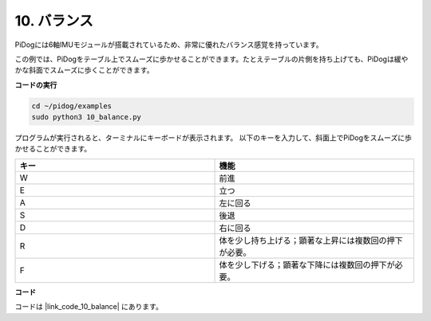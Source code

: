 10. バランス
=============

PiDogには6軸IMUモジュールが搭載されているため、非常に優れたバランス感覚を持っています。

この例では、PiDogをテーブル上でスムーズに歩かせることができます。たとえテーブルの片側を持ち上げても、PiDogは緩やかな斜面でスムーズに歩くことができます。

.. image:: img/py_10.gif

**コードの実行**

.. raw:: html

    <run></run>

.. code-block::

    cd ~/pidog/examples
    sudo python3 10_balance.py

プログラムが実行されると、ターミナルにキーボードが表示されます。
以下のキーを入力して、斜面上でPiDogをスムーズに歩かせることができます。

.. list-table:: 
    :widths: 25 25
    :header-rows: 1

    * - キー
      - 機能
    * -  W
      -  前進 
    * -  E
      -  立つ 
    * -  A
      -  左に回る 
    * -  S
      -  後退 
    * -  D
      -  右に回る 
    * -  R
      -  体を少し持ち上げる；顕著な上昇には複数回の押下が必要。
    * -  F
      -  体を少し下げる；顕著な下降には複数回の押下が必要。

**コード**

コードは |link_code_10_balance| にあります。
